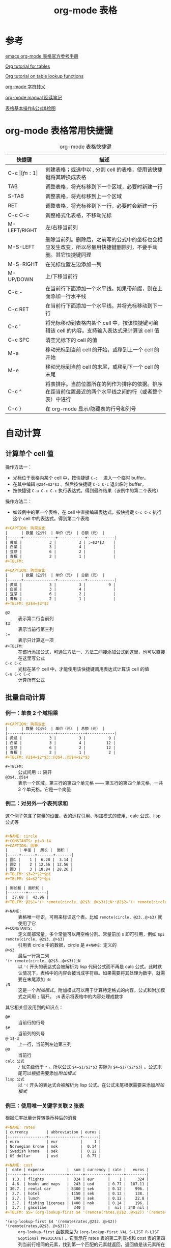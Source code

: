 #+TITLE: org-mode 表格

* 参考

[[https://orgmode.org/manual/Tables.html][emacs org-mode 表格官方参考手册]]

[[https://orgmode.org/worg/org-tutorials/tables.html][Org tutorial for tables]]

[[https://orgmode.org/worg/org-tutorials/org-lookups.html][Org tutorial on table lookup functions]]

[[https://orgmode.org/worg/org-symbols.html][org-mode 字符转义]]

[[http://xuzhengchao.com/reading/orgmode-manual.html][org-mode manual 阅读笔记]]

[[http://www.zmonster.me/2016/06/03/org-mode-table.html][表格基本操作&公式&绘图]]

* org-mode 表格常用快捷键

#+CAPTION: org-mode 表格快捷键
| 快捷键           | 描述                                                                                                         |
|------------------+--------------------------------------------------------------------------------------------------------------|
| C-c \vert [fn:1] | 创建表格；或选中以 , 分割 cell 的表格，使用该快捷键将其转换成表格                                            |
|------------------+--------------------------------------------------------------------------------------------------------------|
| TAB              | 调整表格，将光标移到下一个区域，必要时新建一行                                                               |
| S-TAB            | 调整表格，将光标移到上一个区域                                                                               |
| RET              | 调整表格，将光标移到下一行，必要时会新建一行                                                                 |
| C-c C-c          | 调整格式化表格，不移动光标                                                                                   |
|------------------+--------------------------------------------------------------------------------------------------------------|
| M-LEFT/RIGHT     | 左/右移当前列                                                                                                |
| M-S-LEFT         | 删除当前列。删除后，之前写的公式中的坐标也会相应发生改变，所以尽量用快捷键删除列，不要手动删。其它快捷键同理 |
| M-S-RIGHT        | 在光标位置左边添加一列                                                                                       |
|------------------+--------------------------------------------------------------------------------------------------------------|
| M-UP/DOWN        | 上/下移当前行                                                                                                |
| C-c -            | 在当前行下面添加一个水平线。如果带前缀，则在上面添加一行水平线                                               |
| C-c RET          | 在当前行下面添加一个水平线。并将光标移动到下一行                                                             |
|------------------+--------------------------------------------------------------------------------------------------------------|
| C-c '            | 将光标移动到表格内某个 cell 中，按该快捷键可编辑该 cell 的内容。支持输入表达式来计算该 cell 值               |
| C-c SPC          | 清空光标下的 cell 的值                                                                                       |
| M-a              | 移动光标到当前 cell 的开始，或移到上一个 cell 的开始                                                         |
| M-e              | 移动光标到当前 cell 的末尾，或移到下一个 cell 的末尾                                                         |
|------------------+--------------------------------------------------------------------------------------------------------------|
| C-c ^            | 将表排序。当前位置所在的列作为排序的依据。排序在距当前位置最近的两个水平线之间的行（或者整个表）中进行       |
|------------------+--------------------------------------------------------------------------------------------------------------|
| C-c }            | 在 org-mode 显示/隐藏表的行号和列号                                                                          |

* 自动计算

** 计算单个 cell 值

操作方法一：
+ 光标位于表格内某个 cell 中，按快捷键 =C-c '= 进入一个临时 buffer。
+ 在其中编辑 ~@2$4=$2*$3~ 。然后按快捷键 =C-c C-c= 退出临时 buffer。
+ 按快捷键 =C-u C-c C-c= 执行表达式。得到最终结果（该例中的第二个表格）

操作方法二：
+ 如该例中的第一个表格，在 cell 中直接编辑表达式，按快捷键 =C-c C-c= 执行这个 cell 中的表达式。得到第二个表格

#+BEGIN_SRC org
#+CAPTION: 购菜支出
|      | 数量（公斤） | 单价（元） | 总额（元） |
|------+--------------+------------+------------|
| 黄瓜 |            3 |          3 | :=$2*$3    |
| 白菜 |            3 |          4 |            |
| 豆芽 |            6 |          2 |            |
| 青椒 |            2 |          1 |            |
#+TBLFM: 

#+CAPTION: 购菜支出
|      | 数量（公斤） | 单价（元） | 总额（元） |
|------+--------------+------------+------------|
| 黄瓜 |            3 |          3 |          9 |
| 白菜 |            3 |          4 |            |
| 豆芽 |            6 |          2 |            |
| 青椒 |            2 |          1 |            |
#+TBLFM: @2$4=$2*$3
#+END_SRC

- =@2= ::  表示第二行当前列
- =$3= ::  表示当前行第三列
- ~:=~ ::  表示只计算这一项
- =#+TBLFM=:   ::    在该行添加公式，可通过方法一、方法二间接添加公式到这里，也可以直接在这里写公式
- =C-c C-c=   ::   光标在某个 cell 中，才能使用该快捷键调用表达式计算该 cell 的值
- =C-u C-c C-c=  :: 计算所有公式

** 批量自动计算

*** 例一：单表 2 个域相乘

#+BEGIN_SRC org
#+CAPTION: 购菜支出
|      | 数量（公斤） | 单价（元） | 总额（元） |
|------+--------------+------------+------------|
| 黄瓜 |            3 |          3 |          9 |
| 白菜 |            3 |          4 |         12 |
| 豆芽 |            6 |          2 |         12 |
| 青椒 |            2 |          1 |          2 |
#+TBLFM: @2$4=$2*$3::@3$4..@5$4=$2*$3
#+END_SRC

- =#+TBLFM:=   ::    公式间用 =::= 隔开
- =@3$4..@5$4= ::    表示一个区域。第三行的第四个单元格 —— 第五行的第四个单元格，一共 3 个单元格。它是一个向量

*** 例二：对另外一个表列求和

这个例子包含了常量的设置、表的远程引用、附加模式的使用、calc 公式、lisp 公式等

#+BEGIN_SRC org

#+NAME: circle
#+CONSTANTS: pi=3.14
#+CAPTION: 圆表
|     | 半径 |  周长 |  面积 |
|-----+------+-------+-------|
| 圆1 |    1 |  6.28 |  3.14 |
| 圆2 |    2 | 12.56 | 12.56 |
| 圆3 |    3 | 18.84 | 28.26 |
#+TBLFM: $3=2*$2*$pi
#+TBLFM: $4=$2^2*$pi

| 周长和 | 面积和 |
|--------+--------|
|  37.68 |  43.96 |
#+TBLFM: @2$1='(+ remote(circle, @2$3..@>$3));N::@2$2='(+ remote(circle, @2$4..@>$4));N

#+END_SRC

- =#+NAME:= :: 表格唯一标识，可用来标识这个表。比如 =remote(circle, @23..@>$3)= 就使用了它
- =#+CONSTANTS:= ::  定义局部常量，多个常量可以用空格分割。常量前加 =$= 即可引用，例如 =$pi=
- =remote(circle, @2$3..@>$3)=  :: 引用表 circle 中的数据，circle 是 =#+NAME:= 定义的
- =@>$3= ::  最后一行第三列
- ='(+ remote(circle, @2$3..@>$3));N= ::  以 ='(= 开头的表达式会被解析为 lisp 代码公式而不再是 calc 公式。此时默认情况下，表格中的内容会被当成字符串。如果需要将其处理为数字，就需要在末尾添加 =;N=
- =;N= ::  这是一个[[*附加模式][附加模式]]，附加模式可以用于计算特定格式的内容。公式和附加模式之间用 =;= 隔开。 =;N= 表示将表格中的内容处理成数字


其它相关但没用到的知识点：
- =@#=      ::       当前行的行号
- =$#=      ::       当前列的列号
- =@-1$-3=  ::       上一行，当前列左边第三列
- =@0=      ::       当前行
- ~calc 公式~ ::     =/= 优先级低于 =*= 。所以公式 ~$4=$1/$2*$3~ 实际为 ~$4=$1/($2*$3)~ 。公式末尾可以根据需要添加[[*附加模式][附加模式]]
- ~lisp 公式~ ::     以 ='(= 开头的表达式会被解析为 lisp 公式。在公式末尾根据需要来添加[[*附加模式][附加模式]]

*** 例三：使用唯一关键字关联 2 张表

根据汇率批量计算转换币种后的消费

#+BEGIN_SRC org
#+NAME: rates
| currency        | abbreviation | euros |
|-----------------+--------------+-------|
| euro            | eur          |     1 |
| Norwegian krone | nok          |  0.14 |
| Swedish krona   | sek          |  0.12 |
| US dollar       | usd          |  0.77 |

#+NAME: cost
|  date | expense          |  sum | currency | rate |   euros |
|-------+------------------+------+----------+------+---------|
|  1.3. | flights          |  324 | eur      |    1 |     324 |
|  4.6. | books and maps   |  243 | usd      | 0.77 |  187.11 |
| 30.7. | rental car       | 8300 | sek      | 0.12 |    996. |
|  2.7. | hotel            | 1150 | sek      | 0.12 |    138. |
|  2.7. | lunch            |  190 | sek      | 0.12 |    22.8 |
|  3.7. | fishing licenses | 1400 | nok      | 0.14 |    196. |
|  3.7. | gasoline         |  340 |          |  nil | 340 nil |
#+TBLFM: $5='(org-lookup-first $4 '(remote(rates,@2$2..@>$2)) '(remote(rates,@2$3..@>$3)))::$6=$5*$3
#+END_SRC

- ~'(org-lookup-first $4 '(remote(rates,@2$2..@>$2)) '(remote(rates,@2$3..@>$3)))~ :: =org-lookup-first= 函数原型为 =(org-lookup-first VAL S-LIST R-LIST &optional PREDICATE)= 。它表示在 rates 表的第二列查找和 cost 表的第四列当前行相同的元素，找到第一个匹配的元素就返回，返回值是该元素所在行对应的第三列的元素值
- =(org-lookup-first VAL S-LIST R-LIST &optional PREDICATE)= :: 查找列表 S-LIST 中和 VAL 相同（当断言参数 PREDICATE 省略时，默认为等于号）的第一个元素，找到后，返回该元素所在行对应在列表 R-LIST 上的元素

*** 例四：按照范围进行匹配

批量计算学生的分数级别

#+BEGIN_SRC org
#+TBLNAME: grade-boundaries
| lower bound | grade |
|-------------+-------|
|           0 | F     |
|          10 | D     |
|          20 | C     |
|          30 | B     |
|          40 | A     |

| student | marks | grade |
|---------+-------+-------|
| X       |    30 | B     |
| Y       |    29 | C     |
| Z       |     5 | F     |
| W       |    55 | A     |
#+TBLFM: $3='(org-lookup-last $2 '(remote(grade-boundaries,@2$1..@>$1)) '(remote(grade-boundaries,@2$2..@>$2)) '>=);L
#+END_SRC

- =;L=  :: 因为公式中需要用的表的元素值有些是数字，有些值是符号。所以要使用 =L=
- ~(org-lookup-last VAL S-LIST R-LIST &optional PREDICATE)~  :: 查找列表 S-LIST 中最后一个大于等于（当断言参数 PREDICATE 为 ~>=~ 时） VAL 的元素，找到后，返回该元素所在行对应在列表 R-LIST 上的元素

*** 例五：统计空 cell 数量

#+BEGIN_SRC org
| group | round 1 | round 2 |
|-------+---------+---------|
| A     |         |     2.4 |
| B     |     4.7 |      11 |
| C     |         |         |
| D     |       5 |         |
| E     |         |     7.2 |
| F     |     3.2 |     4.3 |
| G     |         |     4.4 |
| H     |         |       8 |
|-------+---------+---------|
| total | missing |       7 |
#+TBLFM: @>$3='(length(org-lookup-all "" '(@2$2..@-1$3) nil));E
#+END_SRC

- ='(@2$2..@-1$3)=  :: 因为上面的完整的公式要计算的是 =@>$3= 的值，也就是 =@10$3= 的值。所以在这里，=@-1= 就相当于 =@9$3= 。
- =(org-lookup-all VAL S-LIST R-LIST &optional PREDICATE)=  :: 在 S-LIST 查找所有匹配的元素，返回元素对应的位置在 R-LIST 的值。如果 R-LIST 是空，直接返回 S-LIST 中匹配到的项。断言 PREDICATE 省略表示默认为等于号
- =;E=  :: 表示在表格域的范围中保留空域
- =length=  :: 计算列表长度

*** 例六：根据分数排名

#+BEGIN_SRC org
| group | marks | rank |
|-------+-------+------|
| A     |    22 |    2 |
| B     |    22 |    2 |
| C     |    14 |    4 |
| D     |    28 |    1 |
| E     |     9 |    5 |
#+TBLFM: $3='(+ 1 (length (org-lookup-all $2 '(@2$2..@>$2) nil '<)));N
#+END_SRC

*** 例七：从原始数据统计频率

#+BEGIN_SRC emacs-lisp
;; bounds 是含有 2 个元素的列表，表示取值范围。例如 (1 1.9)。用 (a b) 表示
;; el 是一个数值
;; 该函数用于判断 el 是否在区间 [a, b] 内
;; car 函数返回列表的第一个元素
;; cadr 函数删除列表的第一个元素，并返回结果列表的第一个元素
(defun in-interval (bounds el)
  (and (>= el (car bounds)) (<= el (cadr bounds))))
#+END_SRC

#+BEGIN_SRC org
#+TBLNAME: raw-data
| group | result |
|-------+--------|
| A     |    2.3 |
| B     |    4.2 |
| C     |    1.1 |
| D     |    3.6 |
| E     |    4.5 |
| F     |    2.4 |
| G     |    1.0 |
| H     |    2.3 |
| I     |    2.8 |

| lower bound | upper bound | frequency |
|-------------+-------------+-----------|
|           1 |         1.9 |         2 |
|           2 |         2.9 |         4 |
|           3 |         3.9 |         1 |
|           4 |         4.9 |         2 |
#+TBLFM: $3='(length (org-lookup-all '($1 $2) '(remote(raw-data,@2$2..@>$2)) nil 'in-interval));N
#+END_SRC


** 附加模式

附件模式可以用于计算特定格式的内容, 或者格式化数据. org 支持公式后面添加任意数量的附加模式, 公式和附加模式之间用";"隔开. 目前支持的附加模式包括:

| 附加模式    | 描述	                                                                                                                                                                                          |
|-------------+-------------------------------------------------------------------------------------------------------------------------------------------------------------------------------------------------------|
| pN          | 计算精度。                                                                                                                                                                                            |
| nN/sN/eN/fN | 设置结果输出格式。n3 表示输出 3 位有效数字；s3 输出结果为科学计数法，3位有效数字(1.45e0)；e3: 输出结果为工程计数法，3位有效数字(0.145e1)；f3: 输出结果精确至小数点后3位                               |
| D/R         | 计算时使用角度制还是弧度制(如三角函数)                                                                                                                                                                |
| F/S         | 分数还是符号(当为 S 时，若结果不为整数，则显示式子本身，如: sqrt(6))                                                                                                                                  |
| T/t         | 时间计算，要求用于计算的值是"HH:MM[:SS]"的形式，当使用 T 时，输出结果是 "HH:MM:SS" 形式；使用 "t" 时，结果显示为一个数值，默认情况下单位是小时，可以通过变量 org-table-duration-custome-format 来设置 |
| E           | 不使用时，所有空白单元格都会被跳过，不会包含在计算过程中;当使用时，如果还使用了 N ，则用 "0" 填充；否则，在普通公式中，用 "nan" 填充，在 emacs lisp 公式中，用空字符串填充                            |
| N           | 使用时，将所有域的值视为数字，对于非数值型，用 0 替代                                                                                                                                                 |
| L           | 只用于 emacs lisp 公式，后续                                                                                                                                                                          |

例如：
- =$1+$2;%.2f=      :: 保留 2 位小数
- =tan($1);Dp3s1=   :: 参数单位为度，计算精度为 3，科学表示


* 表格宽度和对齐

- =<l>= =<r>= :: 左对齐和右对齐
- =<16>= :: 本列宽度最大为 16。宽度和对齐标记可以结合起来写

#+BEGIN_SRC org
|      | 数量（公斤）     | 单价（元） | 总额（元） |
|------+------------------+------------+------------|
|      | <l16>            |      <r10> |            |
| 黄瓜 | 3                |          3 |            |
| 白菜 | 3                |          4 |            |
| 豆芽 | 6                |          2 |            |
| 青椒 | 2                |          1 |            |
#+END_SRC

* Footnotes

[fn:1] 表格中输出竖线 \vert，需要在 org 表格中输入 ~\vert~ 。如果需要输出 ~\vert~ ，可以在 org 文档中输入 ~=\vert=~ 或 =~\vert~=

